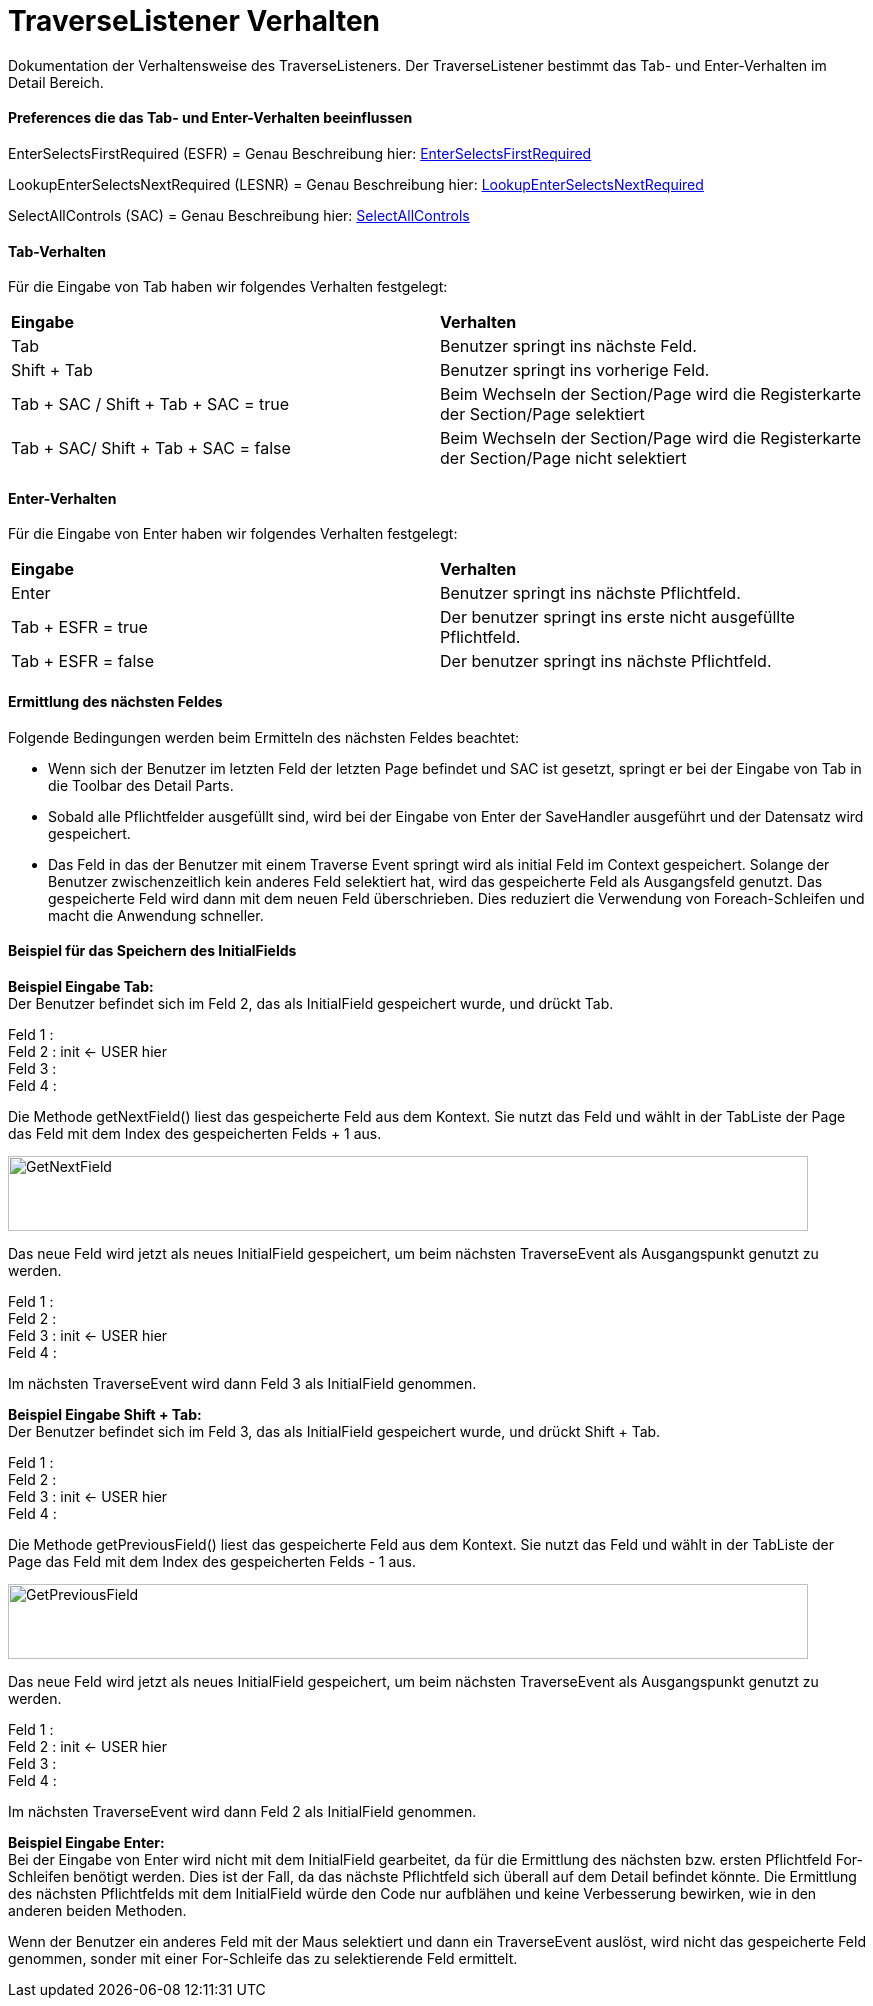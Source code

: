
= TraverseListener Verhalten

Dokumentation der Verhaltensweise des TraverseListeners. Der TraverseListener bestimmt das Tab- und Enter-Verhalten im Detail Bereich.

==== Preferences die das Tab- und Enter-Verhalten beeinflussen

EnterSelectsFirstRequired (ESFR) = Genau Beschreibung hier: xref:application.adoc#Nach dem Betätigen von ENTER wird das erste erforderliche Feld selektiert[EnterSelectsFirstRequired]

LookupEnterSelectsNextRequired (LESNR) = Genau Beschreibung hier: xref:application.adoc#Das Betätigen von Enter in einer Auswahlbox bewirkt die Übernahme des ausgewählten Wertes. Nach der Übernahme wird das nächste erforderliche Feld selektiert[LookupEnterSelectsNextRequired]

SelectAllControls (SAC) = Genau Beschreibung hier: xref:application.adoc#Aktiviert die Selektion aller möglichen Felder inkl. Registerkarte und Schaltflächen[SelectAllControls]

==== Tab-Verhalten


Für die Eingabe von Tab haben wir folgendes Verhalten festgelegt:

|===
| *Eingabe* | *Verhalten*
| Tab | Benutzer springt ins nächste Feld.
| Shift + Tab | Benutzer springt ins vorherige Feld.
| Tab + SAC / Shift + Tab + SAC   = true | Beim Wechseln der Section/Page wird die Registerkarte der Section/Page selektiert
| Tab + SAC/ Shift + Tab + SAC  = false | Beim Wechseln der Section/Page wird die Registerkarte der Section/Page nicht selektiert
|===

==== Enter-Verhalten

Für die Eingabe von Enter haben wir folgendes Verhalten festgelegt:


|===
| *Eingabe* | *Verhalten*
| Enter | Benutzer springt ins nächste Pflichtfeld.
| Tab + ESFR = true | Der benutzer springt ins erste nicht ausgefüllte Pflichtfeld.
| Tab + ESFR = false | Der benutzer springt ins nächste Pflichtfeld.
|===

==== Ermittlung des nächsten Feldes

Folgende Bedingungen werden beim Ermitteln des nächsten Feldes beachtet:

- Wenn sich der Benutzer im letzten Feld der letzten Page befindet und SAC ist gesetzt, springt er bei der Eingabe von Tab in die Toolbar des Detail Parts.
- Sobald alle Pflichtfelder ausgefüllt sind, wird bei der Eingabe von Enter der SaveHandler ausgeführt und der Datensatz wird gespeichert.
- Das Feld in das der Benutzer mit einem Traverse Event springt wird als initial Feld im Context gespeichert. Solange der Benutzer zwischenzeitlich kein anderes  Feld selektiert hat, wird das gespeicherte Feld als Ausgangsfeld genutzt. Das gespeicherte Feld wird dann mit dem neuen Feld überschrieben. Dies reduziert die Verwendung von Foreach-Schleifen und macht die Anwendung schneller.

==== Beispiel für das Speichern des InitialFields

*Beispiel Eingabe Tab:* +
Der Benutzer befindet sich im Feld 2, das als InitialField gespeichert wurde, und drückt Tab.

Feld 1 : +
Feld 2 : init <- USER hier +
Feld 3 : +
Feld 4 : +

Die Methode getNextField() liest das gespeicherte Feld aus dem Kontext. Sie nutzt das Feld und wählt in der TabListe der Page das Feld mit dem Index des gespeicherten Felds + 1 aus. 

image::images/get_next_field_snippet.png[GetNextField,800,75]

Das neue Feld wird jetzt als neues InitialField gespeichert, um beim nächsten TraverseEvent als Ausgangspunkt genutzt zu werden.

Feld 1 : +
Feld 2 : +
Feld 3 : init <- USER hier +
Feld 4 : +

Im nächsten TraverseEvent wird dann Feld 3 als InitialField genommen.

*Beispiel Eingabe Shift + Tab:* +
Der Benutzer befindet sich im Feld 3, das als InitialField gespeichert wurde, und drückt Shift + Tab.

Feld 1 : +
Feld 2 : +
Feld 3 : init <- USER hier +
Feld 4 : +

Die Methode getPreviousField() liest das gespeicherte Feld aus dem Kontext. Sie nutzt das Feld und wählt in der TabListe der Page das Feld mit dem Index des gespeicherten Felds - 1 aus. 

image::images/get_previous_field_snippet.png[GetPreviousField,800,75]

Das neue Feld wird jetzt als neues InitialField gespeichert, um beim nächsten TraverseEvent als Ausgangspunkt genutzt zu werden.

Feld 1 : +
Feld 2 : init <- USER hier +
Feld 3 : +
Feld 4 : +

Im nächsten TraverseEvent wird dann Feld 2 als InitialField genommen.

*Beispiel Eingabe Enter:* +
Bei der Eingabe von Enter wird nicht mit dem InitialField gearbeitet, da für die Ermittlung des nächsten bzw. ersten Pflichtfeld For-Schleifen benötigt werden.
Dies ist der Fall, da das nächste Pflichtfeld sich überall auf dem Detail befindet könnte. 
Die Ermittlung des nächsten Pflichtfelds mit dem InitialField würde den Code nur aufblähen und keine Verbesserung bewirken, wie in den anderen beiden Methoden.

Wenn der Benutzer ein anderes Feld mit der Maus selektiert und dann ein TraverseEvent auslöst, wird nicht das gespeicherte Feld genommen, sonder mit einer For-Schleife das zu selektierende Feld ermittelt.